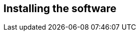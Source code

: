 
== Installing the software
ifeval::[{project_community}==true]
Installing {project_name} is as simple as downloading it and unzipping it. This chapter reviews system requirements
as well as the directory structure of the distribution.
endif::[]

ifeval::[{project_product}==true]
You can install {project_name} by downloading a ZIP file and unzipping it, or by using an RPM. This chapter reviews system requirements as well as the directory structure.
endif::[]
